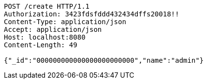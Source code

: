 [source,http,options="nowrap"]
----
POST /create HTTP/1.1
Authorization: 3423fdsfddd432434dffs20018!!
Content-Type: application/json
Accept: application/json
Host: localhost:8080
Content-Length: 49

{"_id":"000000000000000000000000","name":"admin"}
----